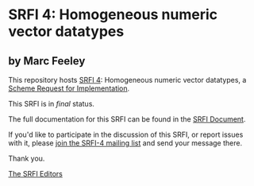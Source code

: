 * SRFI 4: Homogeneous numeric vector datatypes

** by Marc Feeley

This repository hosts [[https://srfi.schemers.org/srfi-4/][SRFI 4]]: Homogeneous numeric vector datatypes, a [[https://srfi.schemers.org/][Scheme Request for Implementation]].

This SRFI is in /final/ status.

The full documentation for this SRFI can be found in the [[https://srfi.schemers.org/srfi-4/srfi-4.html][SRFI Document]].

If you'd like to participate in the discussion of this SRFI, or report issues with it, please [[shttp://srfi.schemers.org/srfi-4/][join the SRFI-4 mailing list]] and send your message there.

Thank you.


[[mailto:srfi-editors@srfi.schemers.org][The SRFI Editors]]
